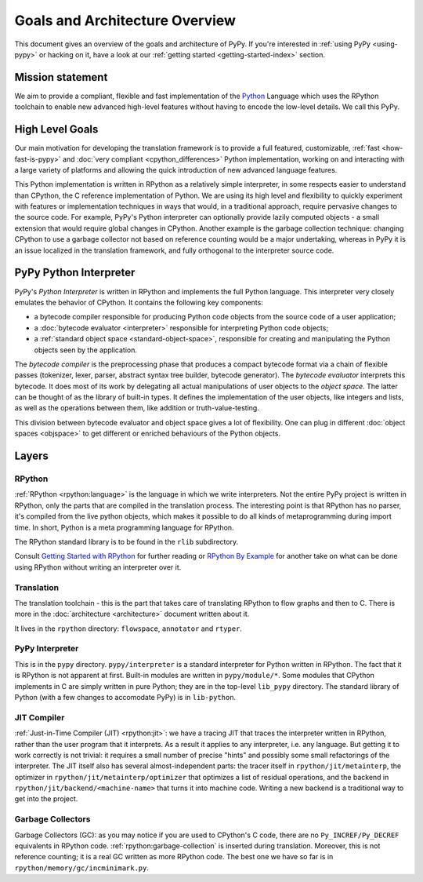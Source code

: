 Goals and Architecture Overview
===============================

.. _contents:

This document gives an overview of the goals and architecture of PyPy. If you're
interested in :ref:`using PyPy <using-pypy>` or hacking on it,
have a look at our :ref:`getting started <getting-started-index>` section.


Mission statement
-----------------

We aim to provide a compliant, flexible and fast implementation of the Python_
Language which uses the RPython toolchain to enable new advanced high-level
features without having to encode the low-level details.  We call this PyPy.

.. _Python: https://docs.python.org/3/reference/


High Level Goals
----------------

Our main motivation for developing the translation framework is to
provide a full featured, customizable, :ref:`fast <how-fast-is-pypy>` and
:doc:`very compliant <cpython_differences>` Python
implementation, working on and interacting with a large variety of
platforms and allowing the quick introduction of new advanced language
features.

This Python implementation is written in RPython as a relatively simple
interpreter, in some respects easier to understand than CPython, the C
reference implementation of Python.  We are using its high level and
flexibility to quickly experiment with features or implementation
techniques in ways that would, in a traditional approach, require
pervasive changes to the source code.  For example, PyPy's Python
interpreter can optionally provide lazily computed objects - a small
extension that would require global changes in CPython.  Another example
is the garbage collection technique: changing CPython to use a garbage
collector not based on reference counting would be a major undertaking,
whereas in PyPy it is an issue localized in the translation framework,
and fully orthogonal to the interpreter source code.


.. _python-interpreter:

PyPy Python Interpreter
-----------------------

PyPy's *Python Interpreter* is written in RPython and implements the
full Python language.  This interpreter very closely emulates the
behavior of CPython.  It contains the following key components:

- a bytecode compiler responsible for producing Python code objects
  from the source code of a user application;

- a :doc:`bytecode evaluator <interpreter>` responsible for interpreting
  Python code objects;

- a :ref:`standard object space <standard-object-space>`, responsible for creating and manipulating
  the Python objects seen by the application.

The *bytecode compiler* is the preprocessing phase that produces a
compact bytecode format via a chain of flexible passes (tokenizer,
lexer, parser, abstract syntax tree builder, bytecode generator).  The
*bytecode evaluator* interprets this bytecode.  It does most of its work
by delegating all actual manipulations of user objects to the *object
space*.  The latter can be thought of as the library of built-in types.
It defines the implementation of the user objects, like integers and
lists, as well as the operations between them, like addition or
truth-value-testing.

This division between bytecode evaluator and object space gives a lot of
flexibility.  One can plug in different :doc:`object spaces <objspace>` to get
different or enriched behaviours of the Python objects.

Layers
------

RPython
~~~~~~~
:ref:`RPython <rpython:language>` is the language in which we write interpreters.
Not the entire PyPy project is written in RPython, only the parts that are
compiled in the translation process. The interesting point is that RPython
has no parser, it's compiled from the live python objects, which makes it
possible to do all kinds of metaprogramming during import time. In short,
Python is a meta programming language for RPython.

The RPython standard library is to be found in the ``rlib`` subdirectory.

Consult `Getting Started with RPython`_ for further reading or `RPython By
Example`_ for another take on what can be done using RPython without writing an
interpreter over it.

Translation
~~~~~~~~~~~
The translation toolchain - this is the part that takes care of translating
RPython to flow graphs and then to C. There is more in the
:doc:`architecture <architecture>` document written about it.

It lives in the ``rpython`` directory: ``flowspace``, ``annotator``
and ``rtyper``.

PyPy Interpreter
~~~~~~~~~~~~~~~~
This is in the ``pypy`` directory.  ``pypy/interpreter`` is a standard
interpreter for Python written in RPython.  The fact that it is
RPython is not apparent at first.  Built-in modules are written in
``pypy/module/*``.  Some modules that CPython implements in C are
simply written in pure Python; they are in the top-level ``lib_pypy``
directory.  The standard library of Python (with a few changes to
accomodate PyPy) is in ``lib-python``.

JIT Compiler
~~~~~~~~~~~~
:ref:`Just-in-Time Compiler (JIT) <rpython:jit>`: we have a tracing JIT that traces the
interpreter written in RPython, rather than the user program that it
interprets.  As a result it applies to any interpreter, i.e. any
language.  But getting it to work correctly is not trivial: it
requires a small number of precise "hints" and possibly some small
refactorings of the interpreter.  The JIT itself also has several
almost-independent parts: the tracer itself in ``rpython/jit/metainterp``, the
optimizer in ``rpython/jit/metainterp/optimizer`` that optimizes a list of
residual operations, and the backend in ``rpython/jit/backend/<machine-name>``
that turns it into machine code.  Writing a new backend is a
traditional way to get into the project.

Garbage Collectors
~~~~~~~~~~~~~~~~~~
Garbage Collectors (GC): as you may notice if you are used to CPython's
C code, there are no ``Py_INCREF/Py_DECREF`` equivalents in RPython code.
:ref:`rpython:garbage-collection` is inserted
during translation.  Moreover, this is not reference counting; it is a real
GC written as more RPython code.  The best one we have so far is in
``rpython/memory/gc/incminimark.py``.

.. _`Getting Started with RPython`: https://rpython.readthedocs.io/en/latest/getting-started.html
.. _RPython By Example: https://mesapy.org/rpython-by-example/

